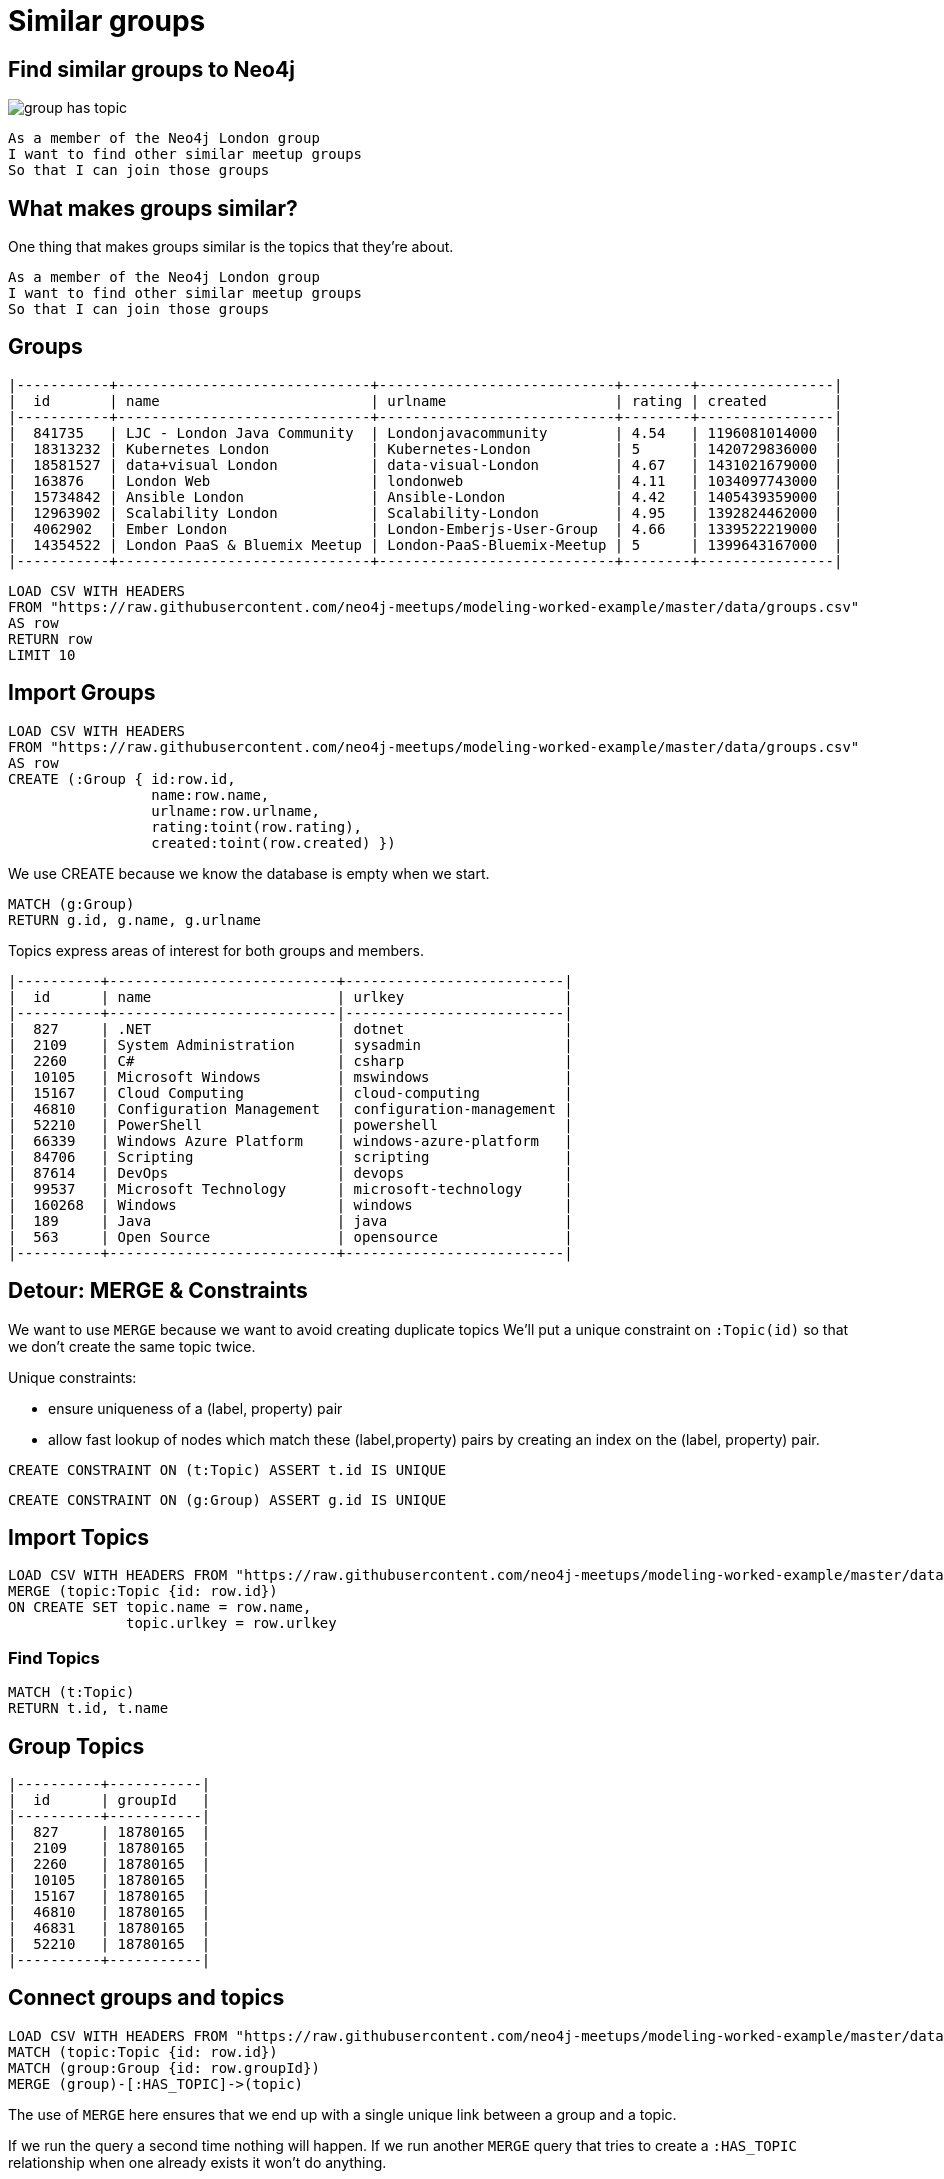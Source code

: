 = Similar groups
:csv-url: https://raw.githubusercontent.com/neo4j-meetups/modeling-worked-example/master/data/
:icons: font

== Find similar groups to Neo4j

image::{img}/group_has_topic.png[float=right]

[verse]
____
As a member of the Neo4j London group
I want to find other similar meetup groups
So that I can join those groups
____

== What makes groups similar?

One thing that makes groups similar is the topics that they’re about.

[verse]
____
As a member of the Neo4j London group
I want to find other similar meetup groups
So that I can join those groups
____

ifndef::env-guide[]

== Groups

----
|-----------+------------------------------+----------------------------+--------+----------------|
|  id       | name                         | urlname                    | rating | created        |
|-----------+------------------------------+----------------------------+--------+----------------|
|  841735   | LJC - London Java Community  | Londonjavacommunity        | 4.54   | 1196081014000  |
|  18313232 | Kubernetes London            | Kubernetes-London          | 5      | 1420729836000  |
|  18581527 | data+visual London           | data-visual-London         | 4.67   | 1431021679000  |
|  163876   | London Web                   | londonweb                  | 4.11   | 1034097743000  |
|  15734842 | Ansible London               | Ansible-London             | 4.42   | 1405439359000  |
|  12963902 | Scalability London           | Scalability-London         | 4.95   | 1392824462000  |
|  4062902  | Ember London                 | London-Emberjs-User-Group  | 4.66   | 1339522219000  |
|  14354522 | London PaaS & Bluemix Meetup | London-PaaS-Bluemix-Meetup | 5      | 1399643167000  |
|-----------+------------------------------+----------------------------+--------+----------------|
----

endif::[]

[source,cypher,subs=attributes]
----
LOAD CSV WITH HEADERS
FROM "{csv-url}groups.csv"
AS row
RETURN row
LIMIT 10
----

== Import Groups

[source,cypher,subs=attributes]
----
LOAD CSV WITH HEADERS
FROM "{csv-url}groups.csv"
AS row
CREATE (:Group { id:row.id,
                 name:row.name,
                 urlname:row.urlname,
                 rating:toint(row.rating),
                 created:toint(row.created) })
----

We use CREATE because we know the database is empty when we start.

[source,cypher,subs=attributes]
----
MATCH (g:Group)
RETURN g.id, g.name, g.urlname
----

Topics express areas of interest for both groups and members.

ifndef::env-guide[]

----
|----------+---------------------------+--------------------------|
|  id      | name                      | urlkey                   |
|----------+---------------------------|--------------------------|
|  827     | .NET                      | dotnet                   |
|  2109    | System Administration     | sysadmin                 |
|  2260    | C#                        | csharp                   |
|  10105   | Microsoft Windows         | mswindows                |
|  15167   | Cloud Computing           | cloud-computing          |
|  46810   | Configuration Management  | configuration-management |
|  52210   | PowerShell                | powershell               |
|  66339   | Windows Azure Platform    | windows-azure-platform   |
|  84706   | Scripting                 | scripting                |
|  87614   | DevOps                    | devops                   |
|  99537   | Microsoft Technology      | microsoft-technology     |
|  160268  | Windows                   | windows                  |
|  189     | Java                      | java                     |
|  563     | Open Source               | opensource               |
|----------+---------------------------+--------------------------|
----

endif::[]

== Detour: MERGE & Constraints

We want to use `MERGE` because we want to avoid creating duplicate topics
We'll put a unique constraint on `:Topic(id)` so that we don’t create the same topic twice.

Unique constraints:

* ensure uniqueness of a (label, property) pair
* allow fast lookup of nodes which match these (label,property) pairs by creating an index on the (label, property) pair.

[source,cypher,subs=attributes]
----
CREATE CONSTRAINT ON (t:Topic) ASSERT t.id IS UNIQUE
----

[source,cypher,subs=attributes]
----
CREATE CONSTRAINT ON (g:Group) ASSERT g.id IS UNIQUE
----

== Import Topics

[source,cypher,subs=attributes]
----
LOAD CSV WITH HEADERS FROM "{csv-url}groups_topics.csv"  AS row
MERGE (topic:Topic {id: row.id})
ON CREATE SET topic.name = row.name,
              topic.urlkey = row.urlkey
----

=== Find Topics

[source,cypher,subs=attributes]
----
MATCH (t:Topic)
RETURN t.id, t.name
----

ifndef::env-guide[]
== Group Topics

----
|----------+-----------|
|  id      | groupId   |
|----------+-----------|
|  827     | 18780165  |
|  2109    | 18780165  |
|  2260    | 18780165  |
|  10105   | 18780165  |
|  15167   | 18780165  |
|  46810   | 18780165  |
|  46831   | 18780165  |
|  52210   | 18780165  |
|----------+-----------|
----
endif::[]

== Connect groups and topics

[source,cypher,subs=attributes]
----
LOAD CSV WITH HEADERS FROM "{csv-url}groups_topics.csv"  AS row
MATCH (topic:Topic {id: row.id})
MATCH (group:Group {id: row.groupId})
MERGE (group)-[:HAS_TOPIC]->(topic)
----

The use of `MERGE` here ensures that we end up with a single unique link between a group and a topic.

If we run the query a second time nothing will happen.
If we run another `MERGE` query that tries to create a `:HAS_TOPIC` relationship when one already exists it won’t do anything.

== Additional Indexes

We create an index on `:Group(name)` so that we can quickly look up groups by name.

[source,cypher,subs=attributes]
----
CREATE INDEX ON :Group(name)
----

Same for topics.

[source,cypher,subs=attributes]
----
CREATE INDEX ON :Topic(name)
----

== Exercise: Explore the graph

We've now loaded groups and topics but we don't know exactly what's in our graph so let's do some exploration.

* What's the most popular topic?
* Which group was created most recently?
* How many groups have been running for 4 years or more?

_Hint:_ The link:http://neo4j.com/docs/milestone/cypher-refcard/[Cypher refcard] will come in handy for syntax we haven't covered yet!

==  Find similar groups to Neo4j

So you've hopefully now got an idea of what the data looks like.
It's time to write our first recommendation query which will find groups that have the same topics as the Neo4j London group:

[source,cypher,subs=attributes]
----
MATCH (group:Group {name: "Neo4j - London User Group"})-[:HAS_TOPIC]->(topic)<-[:HAS_TOPIC]-(otherGroup)
RETURN otherGroup.name, COUNT(topic) AS topicsInCommon,
       COLLECT(topic.name) AS topics
ORDER BY topicsInCommon DESC, otherGroup.name
LIMIT 10
----

This query

* starts from the Neo4j group,
* finds its topics,
* then looks for other groups that have those topics
* and aggregates the groups with the most topics in common.

Try changing the group name e.g. `Big Data Debate` or `Docker London` and see how the results change.
